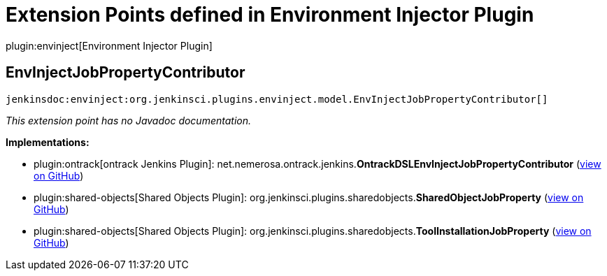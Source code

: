 = Extension Points defined in Environment Injector Plugin

plugin:envinject[Environment Injector Plugin]

== EnvInjectJobPropertyContributor
`jenkinsdoc:envinject:org.jenkinsci.plugins.envinject.model.EnvInjectJobPropertyContributor[]`

_This extension point has no Javadoc documentation._

**Implementations:**

* plugin:ontrack[ontrack Jenkins Plugin]: net.+++<wbr/>+++nemerosa.+++<wbr/>+++ontrack.+++<wbr/>+++jenkins.+++<wbr/>+++**OntrackDSLEnvInjectJobPropertyContributor** (link:https://github.com/jenkinsci/ontrack-plugin/search?q=OntrackDSLEnvInjectJobPropertyContributor&type=Code[view on GitHub])
* plugin:shared-objects[Shared Objects Plugin]: org.+++<wbr/>+++jenkinsci.+++<wbr/>+++plugins.+++<wbr/>+++sharedobjects.+++<wbr/>+++**SharedObjectJobProperty** (link:https://github.com/jenkinsci/shared-objects-plugin/search?q=SharedObjectJobProperty&type=Code[view on GitHub])
* plugin:shared-objects[Shared Objects Plugin]: org.+++<wbr/>+++jenkinsci.+++<wbr/>+++plugins.+++<wbr/>+++sharedobjects.+++<wbr/>+++**ToolInstallationJobProperty** (link:https://github.com/jenkinsci/shared-objects-plugin/search?q=ToolInstallationJobProperty&type=Code[view on GitHub])

